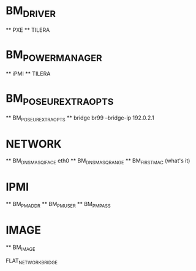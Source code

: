 * BM_DRIVER
  ** PXE
  ** TILERA
* BM_POWER_MANAGER
  ** iPMI
  ** TILERA
* BM_POSEUR_EXTRA_OPTS
  ** BM_POSEUR_EXTRA_OPTS
  ** bridge br99 --bridge-ip 192.0.2.1
* NETWORK
  ** BM_DNSMASQ_IFACE eth0
  ** BM_DNSMASQ_RANGE
  ** BM_FIRST_MAC (what's it)
* IPMI
  ** BM_PM_ADDR
  ** BM_PM_USER
  ** BM_PM_PASS
* IMAGE
  ** BM_IMAGE

FLAT_NETWORK_BRIDGE
